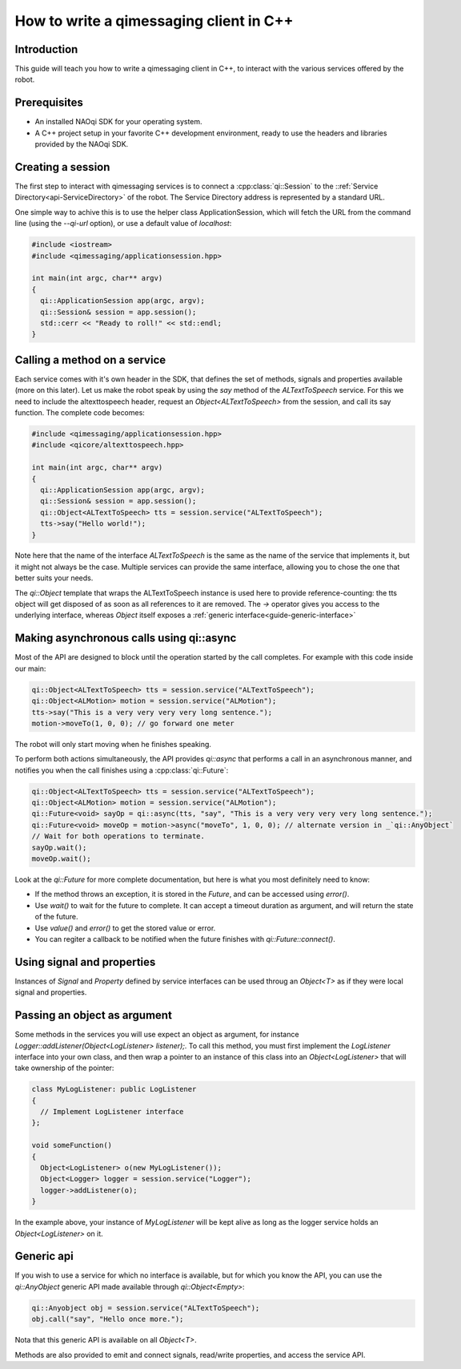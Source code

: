 .. _guide-cxx-client:

.. cpp:namespace:: qi

.. cpp:auto_template:: True

.. default-role:: cpp:guess

How to write a qimessaging client in C++
========================================

Introduction
-------------

This guide will teach you how to write a qimessaging client in C++, to
interact with the various services offered by the robot.

Prerequisites
-------------

- An installed NAOqi SDK for your operating system.
- A C++ project setup in your favorite C++ development environment, ready
  to use the headers and libraries provided by the NAOqi SDK.


Creating a session
------------------

The first step to interact with qimessaging services is to connect a
:cpp:class:`qi::Session` to the ::ref:`Service Directory<api-ServiceDirectory>` of the robot.
The Service Directory address is represented by a standard URL.

One simple way to achive this is to use the helper class _`ApplicationSession`,
which will fetch the URL from the command line (using the *--qi-url* option),
or use a default value of *localhost*:

.. code-block:: cpp

  #include <iostream>
  #include <qimessaging/applicationsession.hpp>

  int main(int argc, char** argv)
  {
    qi::ApplicationSession app(argc, argv);
    qi::Session& session = app.session();
    std::cerr << "Ready to roll!" << std::endl;
  }


Calling a method on a service
-----------------------------

Each service comes with it's own header in the SDK, that defines the set of
methods, signals and properties available (more on this later). Let us make the
robot speak by using the *say* method of the *ALTextToSpeech* service. For this
we need to include the altexttospeech header, request an *Object<ALTextToSpeech>*
from the session, and call its say function. The complete code becomes:

.. code-block:: cpp

  #include <qimessaging/applicationsession.hpp>
  #include <qicore/altexttospeech.hpp>

  int main(int argc, char** argv)
  {
    qi::ApplicationSession app(argc, argv);
    qi::Session& session = app.session();
    qi::Object<ALTextToSpeech> tts = session.service("ALTextToSpeech");
    tts->say("Hello world!");
  }

Note here that the name of the interface *ALTextToSpeech* is the same as the
name of the service that implements it, but it might not always be the case.
Multiple services can provide the same interface, allowing you to chose the
one that better suits your needs.

The `qi::Object` template that wraps the ALTextToSpeech instance is used here to
provide reference-counting: the tts object will get disposed of as soon as
all references to it are removed. The *->* operator gives you access to
the underlying interface, whereas `Object` itself exposes a :ref:`generic interface<guide-generic-interface>`

Making asynchronous calls using qi::async
-----------------------------------------

Most of the API are designed to block until the operation started by the call
completes. For example with this code inside our main:

.. code-block:: cpp

  qi::Object<ALTextToSpeech> tts = session.service("ALTextToSpeech");
  qi::Object<ALMotion> motion = session.service("ALMotion");
  tts->say("This is a very very very very long sentence.");
  motion->moveTo(1, 0, 0); // go forward one meter

The robot will only start moving when he finishes speaking.

To perform both actions simultaneously, the API provides `qi::async` that
performs a call in an asynchronous manner, and notifies you when the call
finishes using a :cpp:class:`qi::Future`:

.. code-block:: cpp

  qi::Object<ALTextToSpeech> tts = session.service("ALTextToSpeech");
  qi::Object<ALMotion> motion = session.service("ALMotion");
  qi::Future<void> sayOp = qi::async(tts, "say", "This is a very very very very long sentence.");
  qi::Future<void> moveOp = motion->async("moveTo", 1, 0, 0); // alternate version in _`qi::AnyObject`
  // Wait for both operations to terminate.
  sayOp.wait();
  moveOp.wait();

Look at the `qi::Future` for more complete documentation, but here is what you
most definitely need to know:

- If the method throws an exception, it is stored in the *Future*, and can be
  accessed using *error()*.
- Use *wait()* to wait for the future to complete. It can accept a timeout duration
  as argument, and will return the state of the future.
- Use *value()* and *error()* to get the stored value or error.
- You can regiter a callback to be notified when the future finishes with
  *qi::Future::connect()*.


Using signal and properties
---------------------------

Instances of `Signal` and `Property` defined by service interfaces can be used
throug an `Object<T>` as if they were local signal and properties.

Passing an object as argument
-----------------------------

Some methods in the services you will use expect an object as argument, for
instance *Logger::addListener(Object<LogListener> listener);*. To call this
method, you must first implement the *LogListener* interface into your own
class, and then wrap a pointer to an instance of this class into an
*Object<LogListener>* that will take ownership of the pointer:

.. code-block:: cpp

  class MyLogListener: public LogListener
  {
    // Implement LogListener interface
  };

  void someFunction()
  {
    Object<LogListener> o(new MyLogListener());
    Object<Logger> logger = session.service("Logger");
    logger->addListener(o);
  }

In the example above, your instance of *MyLogListener* will be kept alive as
long as the logger service holds an *Object<LogListener>* on it.


Generic api
-----------

.. _guide-generic-interface:

If you wish to use a service for which no interface is available, but for
which you know the API, you can use the `qi::AnyObject` generic API made
available through *qi::Object<Empty>*:

.. code-block:: cpp

  qi::Anyobject obj = session.service("ALTextToSpeech");
  obj.call("say", "Hello once more.");

Nota that this generic API is available on all `Object<T>`.

Methods are also provided to emit and connect signals, read/write properties,
and access the service API.
